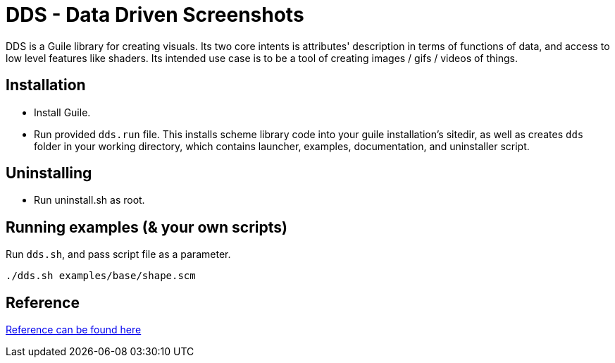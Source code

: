 = DDS - Data Driven Screenshots

DDS is a Guile library for creating visuals. Its two core intents is attributes' description in terms of functions of data, and access to low level features like shaders.
Its intended use case is to be a tool of creating images / gifs / videos of things.

== Installation

* Install Guile.
* Run provided `dds.run` file. This installs scheme library code into your guile installation's sitedir, as well as creates `dds` folder in your working directory, which contains launcher, examples, documentation, and uninstaller script.

== Uninstalling

* Run uninstall.sh as root. 

== Running examples (& your own scripts)

Run `dds.sh`, and pass script file as a parameter. 

[source,sh]
----
./dds.sh examples/base/shape.scm
----

== Reference 

link:dds_reference.html[Reference can be found here]
